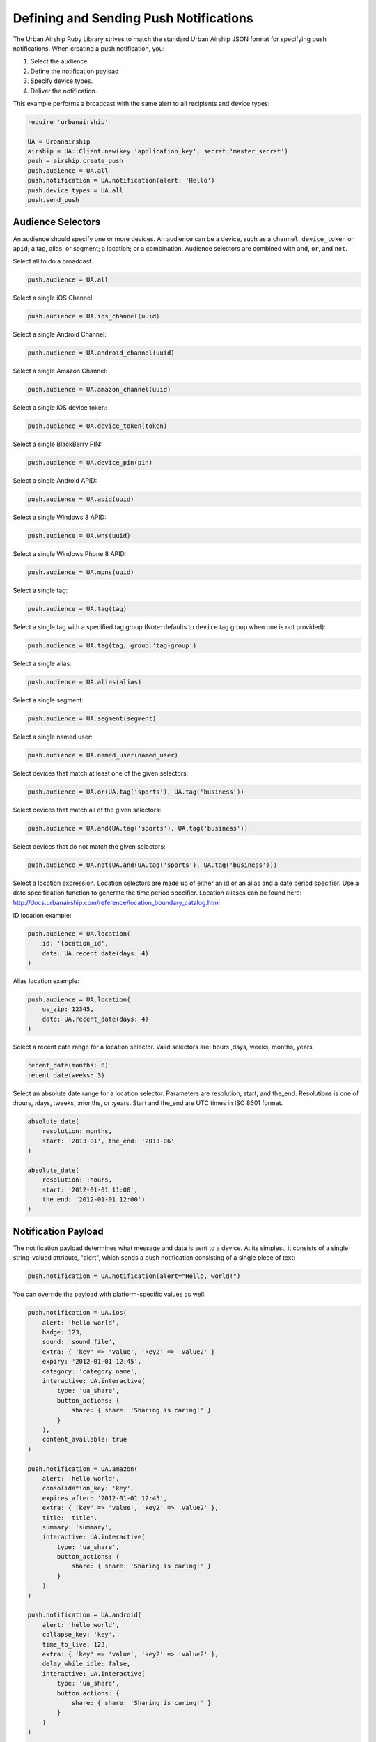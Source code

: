 Defining and Sending Push Notifications
=======================================

The Urban Airship Ruby Library strives to match the standard Urban
Airship JSON format for specifying push notifications. When creating a
push notification, you:

#. Select the audience
#. Define the notification payload
#. Specify device types.
#. Deliver the notification.

This example performs a broadcast with the same alert to all recipients
and device types:

.. code-block:: ruby

    require 'urbanairship'

    UA = Urbanairship
    airship = UA::Client.new(key:'application_key', secret:'master_secret')
    push = airship.create_push
    push.audience = UA.all
    push.notification = UA.notification(alert: 'Hello')
    push.device_types = UA.all
    push.send_push


Audience Selectors
------------------

An audience should specify one or more devices. An audience can be a
device, such as a ``channel``, ``device_token`` or ``apid``; a tag,
alias, or segment; a location; or a combination. Audience selectors are
combined with ``and``, ``or``, and ``not``.


Select all to do a broadcast.

.. code-block:: ruby

    push.audience = UA.all

Select a single iOS Channel:

.. code-block:: ruby

    push.audience = UA.ios_channel(uuid)

Select a single Android Channel:

.. code-block:: ruby

    push.audience = UA.android_channel(uuid)

Select a single Amazon Channel:

.. code-block:: ruby

    push.audience = UA.amazon_channel(uuid)

Select a single iOS device token:

.. code-block:: ruby

    push.audience = UA.device_token(token)

Select a single BlackBerry PIN:

.. code-block:: ruby

    push.audience = UA.device_pin(pin)

Select a single Android APID:

.. code-block:: ruby

    push.audience = UA.apid(uuid)

Select a single Windows 8 APID:

.. code-block:: ruby

    push.audience = UA.wns(uuid)

Select a single Windows Phone 8 APID:

.. code-block:: ruby

    push.audience = UA.mpns(uuid)

Select a single tag:

.. code-block:: ruby

    push.audience = UA.tag(tag)

Select a single tag with a specified tag group (Note: defaults to ``device`` tag group when one is not provided):

.. code-block:: ruby

    push.audience = UA.tag(tag, group:'tag-group')

Select a single alias:

.. code-block:: ruby

    push.audience = UA.alias(alias)

Select a single segment:

.. code-block:: ruby

    push.audience = UA.segment(segment)

Select a single named user:

.. code-block:: ruby

    push.audience = UA.named_user(named_user)

Select devices that match at least one of the given selectors:

.. code-block:: ruby

    push.audience = UA.or(UA.tag('sports'), UA.tag('business'))

Select devices that match all of the given selectors:

.. code-block:: ruby

    push.audience = UA.and(UA.tag('sports'), UA.tag('business'))

Select devices that do not match the given selectors:

.. code-block:: ruby

    push.audience = UA.not(UA.and(UA.tag('sports'), UA.tag('business')))

Select a location expression. Location selectors are made up of either an id or
an alias and a date period specifier. Use a date specification function to
generate the time period specifier. Location aliases can be found here:
http://docs.urbanairship.com/reference/location_boundary_catalog.html

ID location example:

.. code-block:: ruby

    push.audience = UA.location(
        id: 'location_id',
        date: UA.recent_date(days: 4)
    )

Alias location example:

.. code-block:: ruby

    push.audience = UA.location(
        us_zip: 12345,
        date: UA.recent_date(days: 4)
    )

Select a recent date range for a location selector.
Valid selectors are: hours ,days, weeks, months, years

.. code-block:: ruby

    recent_date(months: 6)
    recent_date(weeks: 3)

Select an absolute date range for a location selector. Parameters are resolution,
start, and the_end. Resolutions is one of :hours, :days, :weeks, :months, or :years.
Start and the_end are UTC times in ISO 8601 format.

.. code-block:: ruby

    absolute_date(
        resolution: months,
        start: '2013-01', the_end: '2013-06'
    )

    absolute_date(
        resolution: :hours,
        start: '2012-01-01 11:00',
        the_end: '2012-01-01 12:00')
    )

Notification Payload
--------------------

The notification payload determines what message and data is sent to a
device. At its simplest, it consists of a single string-valued
attribute, "alert", which sends a push notification consisting of a
single piece of text:

.. code-block:: ruby

    push.notification = UA.notification(alert="Hello, world!")

You can override the payload with platform-specific values as well.

.. code-block:: ruby

    push.notification = UA.ios(
        alert: 'hello world',
        badge: 123,
        sound: 'sound file',
        extra: { 'key' => 'value', 'key2' => 'value2' }
        expiry: '2012-01-01 12:45',
        category: 'category_name',
        interactive: UA.interactive(
            type: 'ua_share',
            button_actions: {
                share: { share: 'Sharing is caring!' }
            }
        ),
        content_available: true
    )

    push.notification = UA.amazon(
        alert: 'hello world',
        consolidation_key: 'key',
        expires_after: '2012-01-01 12:45',
        extra: { 'key' => 'value', 'key2' => 'value2' },
        title: 'title',
        summary: 'summary',
        interactive: UA.interactive(
            type: 'ua_share',
            button_actions: {
                share: { share: 'Sharing is caring!' }
            }
        )
    )

    push.notification = UA.android(
        alert: 'hello world',
        collapse_key: 'key',
        time_to_live: 123,
        extra: { 'key' => 'value', 'key2' => 'value2' },
        delay_while_idle: false,
        interactive: UA.interactive(
            type: 'ua_share',
            button_actions: {
                share: { share: 'Sharing is caring!' }
            }
        )
    )

    push.notification = UA.blackberry(
        alert: 'hello world',
        body: 'body',
        content_type: 'text/plain'
    )

    push.notification = UA.wns_payload(
        alert: 'hello world',
        tile: nil,
        toast: nil,
        badge: nil
    )

    push.notification = UA.mpns_payload(
        alert: 'hello world',
        tile: nil,
        toast: nil,
        badge: nil
    )

.. note::
    The input for wns_payload must include exactly one of
    alert, toast, tile, or badge.

    The input for mpns_payload must include exactly one of
    alert, toast, or tile.

Actions
-------

Urban Airship Actions provides a convenient way to automatically
perform tasks by name in response to push notifications,
Rich App Page interactions and JavaScript. More information at
http://docs.urbanairship.com/api/ua.html#actions, example:

.. code-block:: ruby

    push.notification = UA.notification(
    alert: 'Hello world',
    actions: UA.actions(
        add_tag: 'new_tag',
        remove_old: 'old_tag',
        share: 'Check out Urban Airship!',
        open_: {
            type: 'url',
            content: 'http://www.urbanairship.com'
        },
        app_defined: {
            some_app_defined_action: 'some_values'
        },
    ))


Interactive Notifications
-------------------------

The interactive notification payload determines the ways you can interact
with a notification. It contains two attributes: "type" (mandatory) and
"button_actions" (optional). More information at
http://docs.urbanairship.com/api/ua.html#interactive-notifications
Example:

.. code-block:: ruby

    push.notification = UA.notification(
        alert="Hello, world!",
        interactive=UA.interactive(
            type: "ua_share",
            button_actions: {
                share: {share: "Sharing is caring!"}
            }
        )
    )

Button actions can also be mapped to *actions* objects as shown below:

.. code-block:: ruby

    shared = ua.actions(share="Sharing is caring!")
    push.notification = ua.notification(
        alert="Hello, world!",
        interactive=ua.interactive(
            type = "ua_share",
            button_actions = {
                    "share" : shared
            }
        )
    )


Device Types
------------

In addition to specifying the audience, you must specify the device
types you wish to target with a list of strings:

.. code-block:: ruby

    push.device_types = UA.device_types(['ios', 'blackberry'])

or with the ``all`` shortcut.

.. code-block:: ruby

    push.device_types = UA.all


Delivery
--------

Once you have set the ``audience``, ``notification``, and ``device_types``
attributes, the notification is ready for delivery.

.. code-block:: ruby

    push.send_push

If the delivery is unsuccessful, an :rb:class:`AirshipFailure` exception
will be raised.


Scheduled Delivery
------------------

Scheduled notifications build upon the Push object, and have two other
components: the scheduled time(s) and an optional name.

This example schedules the above notification for delivery in one
minute.

.. code-block:: ruby

    schedule = airship.create_scheduled_push
    schedule.push = push
    schedule.name = "optional name for later reference"
    schedule.schedule = UA.scheduled_time(Time.now.utc + 60)
    response = schedule.send_push
    print ("Created schedule. url: " + response.schedule_url)

If the schedule is unsuccessful, an :rb:class:`AirshipFailure`
exception will be raised.


Scheduled Delivery in Device Local Time
---------------------------------------

Scheduled notifications build upon the Push object, and have two other
components: the scheduled time(s) and an optional name.

This example schedules the above notification for delivery in device
local time.

.. code-block:: ruby

    schedule = airship.create_scheduled_push
    schedule.push = push
    schedule.name = "optional name for later reference"
    schedule.schedule = UA.local_scheduled_time(Time.now + 60)
    response = schedule.send_push
    print ("Created schedule. url: " + response.schedule_url)

If the schedule is unsuccessful, an :rb:class:`AirshipFailure` exception
will be raised.


Updating or Canceling a Schedule
--------------------------------

If you have the ``schedule_url`` returned from creating a scheduled
notification, you can update or cancel it before it's sent.

.. code-block:: ruby

   schedule = UA.ScheduledPush.from_url(airship, url)
   # change scheduled time to tomorrow
   schedule.schedule = UA.scheduled_time(Time.now.utc + (60 * 60 * 24))
   schedule.update

   # Cancel
   schedule.cancel


Listing a Particular Schedule
-----------------------------

If you have the schedule id, you can use it to list the details of a
particular schedule.

.. code-block:: ruby

    airship = UA::Client.new(key: '123', secret: 'abc')
    scheduled_push = UA::ScheduledPush.new(airship)
    schedule_details = scheduled_push.list(schedule_id: 'id')
    puts(schedule_details)

.. note::
    The schedule_id can be obtained from the url of the schedule.


Listing all Schedules
---------------------

You can list all schedules with the ``ScheduledPushList`` class:

.. code-block:: ruby

    airship = UA::Client.new(key: '123', secret: 'abc')
    scheduled_push_list = UA::ScheduledPushList.new(client: airship)
    scheduled_push_list.each do |schedule|
        puts(schedule)
    end
